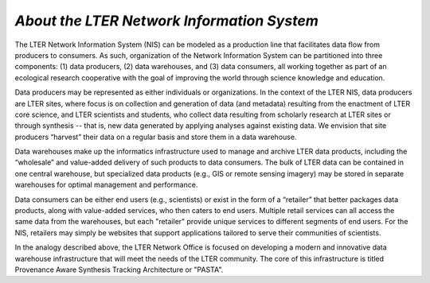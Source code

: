 .. About this site page

*About the LTER Network Information System*
===========================================

The LTER Network Information System (NIS) can be modeled as a production line that facilitates data flow from producers to consumers. As such, organization of the Network Information System can be partitioned into three components: (1) data producers, (2) data warehouses, and (3) data consumers, all working together as part of an ecological research cooperative with the goal of improving the world through science knowledge and education.

Data producers may be represented as either individuals or organizations. In the context of the LTER NIS, data producers are LTER sites, where focus is on collection and generation of data (and metadata) resulting from the enactment of LTER core science, and LTER scientists and students, who collect data resulting from scholarly research at LTER sites or through synthesis -- that is, new data generated by applying analyses against existing data. We envision that site producers “harvest” their data on a regular basis and store them in a data warehouse.

Data warehouses make up the informatics infrastructure used to manage and archive LTER data products, including the “wholesale” and value-added delivery of such products to data consumers. The bulk of LTER data can be contained in one central warehouse, but specialized data products (e.g., GIS or remote sensing imagery) may be stored in separate warehouses for optimal management and performance.

Data consumers can be either end users (e.g., scientists) or exist in the form of a “retailer” that better packages data products, along with value-added services, who then caters to end users. Multiple retail services can all access the same data from the warehouses, but each "retailer" provide unique services to different segments of end users. For the NIS, retailers may simply be websites that support applications tailored to serve their communities of scientists.

In the analogy described above, the LTER Network Office is focused on developing a modern and innovative data warehouse infrastructure that will meet the needs of the LTER community. The core of this infrastructure is titled Provenance Aware Synthesis Tracking Architecture or "PASTA".

